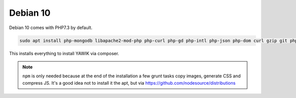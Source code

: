 Debian 10
=========

Debian 10 comes with PHP7.3 by default. 

.. code-block:: sh

  sudo apt install php-mongodb libapache2-mod-php php-curl php-gd php-intl php-json php-dom curl gzip git php composer npm

This installs everything to install YAWIK via composer.

.. note:: ``npm`` is only needed because at the end of the installation a few grunt tasks copy images, generate CSS and 
  compress JS. It's a good idea not to install it the apt, but via https://github.com/nodesource/distributions




